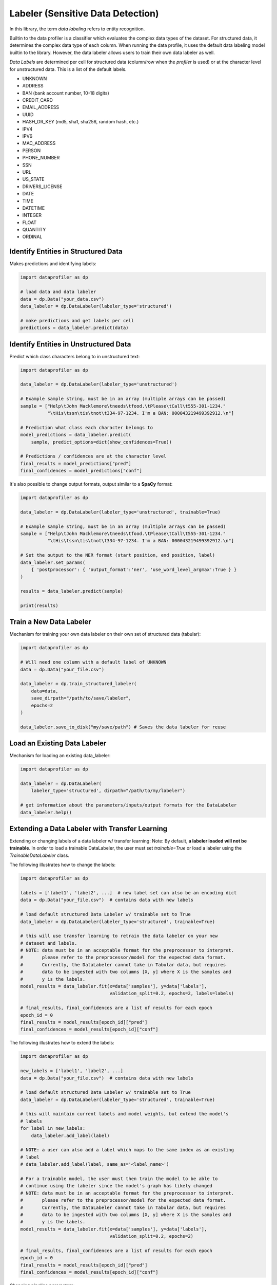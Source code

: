 .. _data_labeling:

Labeler (Sensitive Data Detection)
**********************************

In this library, the term *data labeling* refers to entity recognition.

Builtin to the data profiler is a classifier which evaluates the complex data types of the dataset.
For structured data, it determines the complex data type of each column. When
running the data profile, it uses the default data labeling model builtin to the
library. However, the data labeler allows users to train their own data labeler
as well.

*Data Labels* are determined per cell for structured data (column/row when 
the *profiler* is used) or at the character level for unstructured data. This
is a list of the default labels.

* UNKNOWN
* ADDRESS
* BAN (bank account number, 10-18 digits)
* CREDIT_CARD
* EMAIL_ADDRESS
* UUID 
* HASH_OR_KEY (md5, sha1, sha256, random hash, etc.)
* IPV4
* IPV6
* MAC_ADDRESS
* PERSON
* PHONE_NUMBER
* SSN
* URL
* US_STATE
* DRIVERS_LICENSE
* DATE
* TIME
* DATETIME
* INTEGER
* FLOAT
* QUANTITY
* ORDINAL


Identify Entities in Structured Data
~~~~~~~~~~~~~~~~~~~~~~~~~~~~~~~~~~~~

Makes predictions and identifying labels:

.. code-block:: python

    import dataprofiler as dp

    # load data and data labeler
    data = dp.Data("your_data.csv")
    data_labeler = dp.DataLabeler(labeler_type='structured')

    # make predictions and get labels per cell
    predictions = data_labeler.predict(data)

Identify Entities in Unstructured Data
~~~~~~~~~~~~~~~~~~~~~~~~~~~~~~~~~~~~~~

Predict which class characters belong to in unstructured text:

.. code-block:: python

    import dataprofiler as dp

    data_labeler = dp.DataLabeler(labeler_type='unstructured')

    # Example sample string, must be in an array (multiple arrays can be passed)
    sample = ["Help\tJohn Macklemore\tneeds\tfood.\tPlease\tCall\t555-301-1234."
              "\tHis\tssn\tis\tnot\t334-97-1234. I'm a BAN: 000043219499392912.\n"]

    # Prediction what class each character belongs to
    model_predictions = data_labeler.predict(
        sample, predict_options=dict(show_confidences=True))

    # Predictions / confidences are at the character level
    final_results = model_predictions["pred"]
    final_confidences = model_predictions["conf"]

It's also possible to change output formats, output similar to a **SpaCy** format:

.. code-block:: python

    import dataprofiler as dp

    data_labeler = dp.DataLabeler(labeler_type='unstructured', trainable=True)

    # Example sample string, must be in an array (multiple arrays can be passed)
    sample = ["Help\tJohn Macklemore\tneeds\tfood.\tPlease\tCall\t555-301-1234."
              "\tHis\tssn\tis\tnot\t334-97-1234. I'm a BAN: 000043219499392912.\n"]

    # Set the output to the NER format (start position, end position, label)
    data_labeler.set_params(
        { 'postprocessor': { 'output_format':'ner', 'use_word_level_argmax':True } } 
    )

    results = data_labeler.predict(sample)

    print(results)

Train a New Data Labeler
~~~~~~~~~~~~~~~~~~~~~~~~

Mechanism for training your own data labeler on their own set of structured data
(tabular):

.. code-block:: python
    
    import dataprofiler as dp

    # Will need one column with a default label of UNKNOWN
    data = dp.Data("your_file.csv")

    data_labeler = dp.train_structured_labeler(
        data=data,
        save_dirpath="/path/to/save/labeler",
        epochs=2
    )

    data_labeler.save_to_disk("my/save/path") # Saves the data labeler for reuse

Load an Existing Data Labeler
~~~~~~~~~~~~~~~~~~~~~~~~~~~~~

Mechanism for loading an existing data_labeler:

.. code-block:: python

    import dataprofiler as dp

    data_labeler = dp.DataLabeler(
        labeler_type='structured', dirpath="/path/to/my/labeler")

    # get information about the parameters/inputs/output formats for the DataLabeler
    data_labeler.help()

Extending a Data Labeler with Transfer Learning
~~~~~~~~~~~~~~~~~~~~~~~~~~~~~~~~~~~~~~~~~~~~~~~

Extending or changing labels of a data labeler w/ transfer learning:
Note: By default, **a labeler loaded will not be trainable**. In order to load a 
trainable DataLabeler, the user must set `trainable=True` or load a labeler 
using the `TrainableDataLabeler` class.

The following illustrates how to change the labels:

.. code-block:: python

    import dataprofiler as dp

    labels = ['label1', 'label2', ...]  # new label set can also be an encoding dict
    data = dp.Data("your_file.csv")  # contains data with new labels

    # load default structured Data Labeler w/ trainable set to True
    data_labeler = dp.DataLabeler(labeler_type='structured', trainable=True)

    # this will use transfer learning to retrain the data labeler on your new 
    # dataset and labels.
    # NOTE: data must be in an acceptable format for the preprocessor to interpret.
    #       please refer to the preprocessor/model for the expected data format.
    #       Currently, the DataLabeler cannot take in Tabular data, but requires 
    #       data to be ingested with two columns [X, y] where X is the samples and 
    #       y is the labels.
    model_results = data_labeler.fit(x=data['samples'], y=data['labels'], 
                                     validation_split=0.2, epochs=2, labels=labels)

    # final_results, final_confidences are a list of results for each epoch
    epoch_id = 0
    final_results = model_results[epoch_id]["pred"]
    final_confidences = model_results[epoch_id]["conf"]

The following illustrates how to extend the labels:

.. code-block:: python

    import dataprofiler as dp

    new_labels = ['label1', 'label2', ...]
    data = dp.Data("your_file.csv")  # contains data with new labels

    # load default structured Data Labeler w/ trainable set to True
    data_labeler = dp.DataLabeler(labeler_type='structured', trainable=True)

    # this will maintain current labels and model weights, but extend the model's 
    # labels
    for label in new_labels:
        data_labeler.add_label(label)
    
    # NOTE: a user can also add a label which maps to the same index as an existing 
    # label
    # data_labeler.add_label(label, same_as='<label_name>')

    # For a trainable model, the user must then train the model to be able to 
    # continue using the labeler since the model's graph has likely changed
    # NOTE: data must be in an acceptable format for the preprocessor to interpret.
    #       please refer to the preprocessor/model for the expected data format.
    #       Currently, the DataLabeler cannot take in Tabular data, but requires 
    #       data to be ingested with two columns [X, y] where X is the samples and 
    #       y is the labels.
    model_results = data_labeler.fit(x=data['samples'], y=data['labels'], 
                                     validation_split=0.2, epochs=2)

    # final_results, final_confidences are a list of results for each epoch
    epoch_id = 0
    final_results = model_results[epoch_id]["pred"]
    final_confidences = model_results[epoch_id]["conf"]


Changing pipeline parameters:

.. code-block:: python

    import dataprofiler as dp

    # load default Data Labeler
    data_labeler = dp.DataLabeler(labeler_type='structured')

    # change parameters of specific component
    data_labeler.preprocessor.set_params({'param1': 'value1'})

    # change multiple simultaneously.
    data_labeler.set_params({
        'preprocessor':  {'param1': 'value1'},
        'model':         {'param2': 'value2'},
        'postprocessor': {'param3': 'value3'}
    })


Build Your Own Data Labeler
===========================

The DataLabeler has 3 main components: preprocessor, model, and postprocessor. 
To create your own DataLabeler, each one would have to be created or an 
existing component can be reused.

Given a set of the 3 components, you can construct your own DataLabeler:

.. code-block:: python
    from dataprofiler.labelers.base_data_labeler import BaseDataLabeler, \
                                                        TrainableDataLabeler
    from dataprofiler.labelers.character_level_cnn_model import CharacterLevelCnnModel
    from dataprofiler.labelers.data_processing import \
         StructCharPreprocessor, StructCharPostprocessor

    # load a non-trainable data labeler
    model = CharacterLevelCnnModel(...)
    preprocessor = StructCharPreprocessor(...)
    postprocessor = StructCharPostprocessor(...)

    data_labeler = BaseDataLabeler.load_with_components(
        preprocessor=preprocessor, model=model, postprocessor=postprocessor)

    # check for basic compatibility between the processors and the model
    data_labeler.check_pipeline()


    # load trainable data labeler
    data_labeler = TrainableDataLabeler.load_with_components(
        preprocessor=preprocessor, model=model, postprocessor=postprocessor)

    # check for basic compatibility between the processors and the model
    data_labeler.check_pipeline()

Option for swapping out specific components of an existing labeler.

.. code-block:: python

    import dataprofiler as dp
    from dataprofiler.labelers.character_level_cnn_model import \
        CharacterLevelCnnModel
    from dataprofiler.labelers.data_processing import \
        StructCharPreprocessor, StructCharPostprocessor

    model = CharacterLevelCnnModel(...)
    preprocessor = StructCharPreprocessor(...)
    postprocessor = StructCharPostprocessor(...)
    
    data_labeler = dp.DataLabeler(labeler_type='structured')
    data_labeler.set_preprocessor(preprocessor)
    data_labeler.set_model(model)
    data_labeler.set_postprocessor(postprocessor)
    
    # check for basic compatibility between the processors and the model
    data_labeler.check_pipeline()


Model Component
~~~~~~~~~~~~~~~

In order to create your own model component for data labeling, you can utilize 
the `BaseModel` class from `dataprofiler.labelers.base_model` and
overriding the abstract class methods.

Reviewing `CharacterLevelCnnModel` from 
`dataprofiler.labelers.character_level_cnn_model` illustrates the functions 
which need an override. 

#. `__init__`: specifying default parameters and calling base `__init__`
#. `_validate_parameters`: validating parameters given by user during setting
#. `_need_to_reconstruct_model`: flag for when to reconstruct a model (i.e. 
   parameters change or labels change require a model reconstruction)
#. `_construct_model`: initial construction of the model given the parameters
#. `_reconstruct_model`: updates model architecture for new label set while 
   maintaining current model weights
#. `fit`: mechanism for the model to learn given training data
#. `predict`: mechanism for model to make predictions on data
#. `details`: prints a summary of the model construction
#. `save_to_disk`: saves model and model parameters to disk
#. `load_from_disk`: loads model given a path on disk
  
  
Preprocessor Component
~~~~~~~~~~~~~~~~~~~~~~

In order to create your own preprocessor component for data labeling, you can 
utilize the `BaseDataPreprocessor` class 
from `dataprofiler.labelers.data_processing` and override the abstract class 
methods.

Reviewing `StructCharPreprocessor` from 
`dataprofiler.labelers.data_processing` illustrates the functions which 
need an override.

#. `__init__`: passing parameters to the base class and executing any 
   extraneous calculations to be saved as parameters
#. `_validate_parameters`: validating parameters given by user during
   setting
#. `process`: takes in the user data and converts it into an digestible, 
   iterable format for the model
#. `set_params` (optional): if a parameter requires processing before setting,
   a user can override this function to assist with setting the parameter
#. `_save_processor` (optional): if a parameter is not JSON serializable, a 
   user can override this function to assist in saving the processor and its 
   parameters
#. `load_from_disk` (optional): if a parameter(s) is not JSON serializable, a 
   user can override this function to assist in loading the processor 

Postprocessor Component
~~~~~~~~~~~~~~~~~~~~~~~

The postprocessor is nearly identical to the preprocessor except it handles 
the output of the model for processing. In order to create your own 
postprocessor component for data  labeling, you can utilize the 
`BaseDataPostprocessor` class from  `dataprofiler.labelers.data_processing` 
and override the abstract class methods.

Reviewing `StructCharPostprocessor` from 
`dataprofiler.labelers.data_processing` illustrates the functions which 
need an override.

#. `__init__`: passing parameters to the base class and executing any 
   extraneous calculations to be saved as parameters
#. `_validate_parameters`: validating parameters given by user during
   setting
#. `process`: takes in the output of the model and processes for output to 
   the user
#. `set_params` (optional): if a parameter requires processing before setting,
   a user can override this function to assist with setting the parameter 
#. `_save_processor` (optional): if a parameter is not JSON serializable, a 
   user can override this function to assist in saving the processor and its 
   parameters
#. `load_from_disk` (optional): if a parameter(s) is not JSON serializable, a 
   user can override this function to assist in loading the processor 
